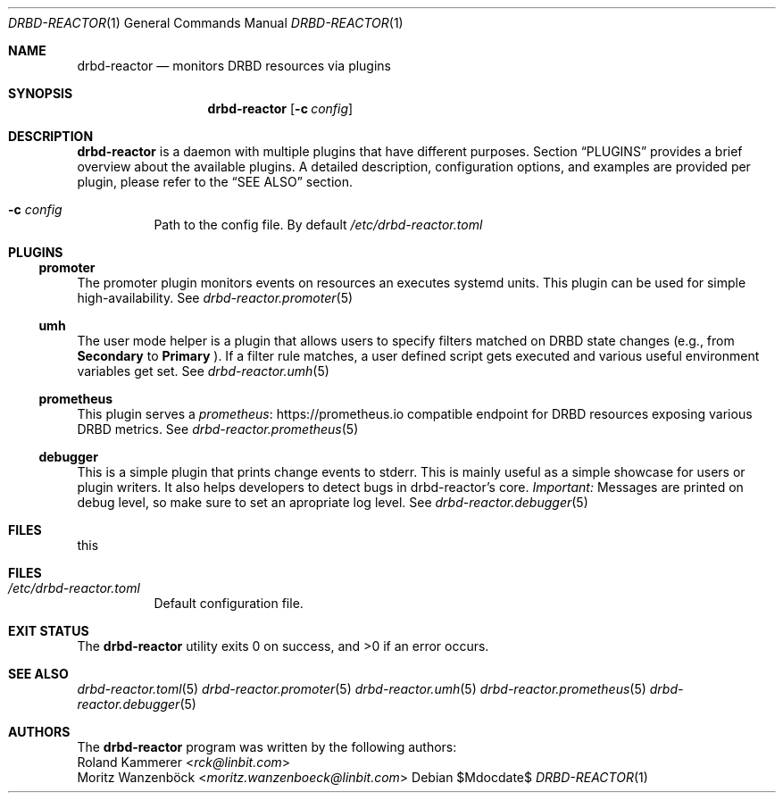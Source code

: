 .Dd $Mdocdate$
.Dt DRBD-REACTOR 1
.Os
.Sh NAME
.Nm drbd-reactor
.Nd monitors DRBD resources via plugins
.Sh SYNOPSIS
.Nm
.Op Fl c Ar config
.Sh DESCRIPTION
.Nm
is a daemon with multiple plugins that have different purposes. Section
.Sx PLUGINS
provides a brief overview about the available plugins. A detailed description,
configuration options, and examples are provided per plugin, please refer to
the
.Sx SEE ALSO
section.
.Bl -tag -width Ds
.It Fl c Ar config
Path to the config file. By default
.Pa /etc/drbd-reactor.toml
.El
.Sh PLUGINS
.Ss promoter
The promoter plugin monitors events on resources an executes systemd units.
This plugin can be used for simple high-availability. See
.Xr drbd-reactor.promoter 5
.Ss umh
The user mode helper is a plugin that allows users to specify filters matched
on DRBD state changes (e.g., from
.Sy Secondary
to
.Sy Primary
). If a filter rule matches, a user defined script gets
executed and various useful environment variables get set. See
.Xr drbd-reactor.umh 5
.Ss prometheus
This plugin serves a
.Lk https://prometheus.io "prometheus"
compatible endpoint for DRBD resources exposing various DRBD metrics. See
.Xr drbd-reactor.prometheus 5
.Ss debugger
This is a simple plugin that prints change events to stderr. This is mainly
useful as a simple showcase for users or plugin writers. It also helps
developers to detect bugs in drbd-reactor's core.
.Em Important:
Messages are printed on debug level, so make sure to set an apropriate log
level. See
.Xr drbd-reactor.debugger 5
.Sh FILES
this
.Sh FILES
.Bl -tag -compact
.It Pa /etc/drbd-reactor.toml
Default configuration file.
.El
.Sh EXIT STATUS
.Ex -std
.Sh SEE ALSO
.Xr drbd-reactor.toml 5
.Xr drbd-reactor.promoter 5
.Xr drbd-reactor.umh 5
.Xr drbd-reactor.prometheus 5
.Xr drbd-reactor.debugger 5
.Sh AUTHORS
The
.Nm
program was written by the following authors:
.An -split
.An Roland Kammerer Aq Mt rck@linbit.com
.An Moritz Wanzenböck Aq Mt moritz.wanzenboeck@linbit.com
